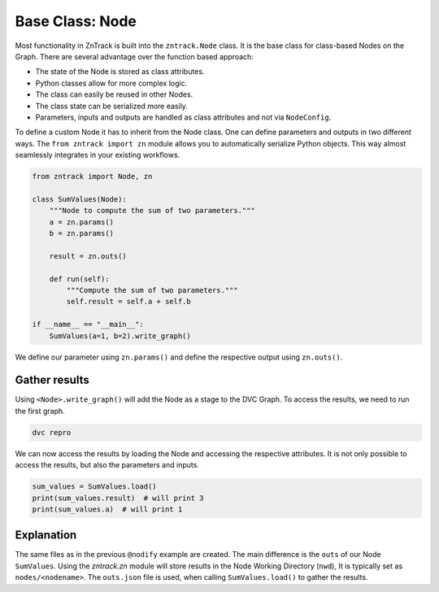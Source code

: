 .. _userdoc-get-started-api_classes:

Base Class: Node
================

Most functionality in ZnTrack is built into the ``zntrack.Node`` class.
It is the base class for class-based Nodes on the Graph.
There are several advantage over the function based approach:

- The state of the Node is stored as class attributes.
- Python classes allow for more complex logic.
- The class can easily be reused in other Nodes.
- The class state can be serialized more easily.
- Parameters, inputs and outputs are handled as class attributes and not via ``NodeConfig``.

To define a custom Node it has to inherit from the Node class.
One can define parameters and outputs in two different ways.
The ``from zntrack import zn`` module allows you to automatically serialize Python objects.
This way almost seamlessly integrates in your existing workflows.


..  code-block:: python

    from zntrack import Node, zn

    class SumValues(Node):
        """Node to compute the sum of two parameters."""
        a = zn.params()
        b = zn.params()

        result = zn.outs()

        def run(self):
            """Compute the sum of two parameters."""
            self.result = self.a + self.b

    if __name__ == "__main__":
        SumValues(a=1, b=2).write_graph()

We define our parameter using ``zn.params()`` and define the respective output using ``zn.outs()``.

Gather results
--------------

Using ``<Node>.write_graph()`` will add the Node as a stage to the DVC Graph.
To access the results, we need to run the first graph.


..  code-block:: bash

    dvc repro

We can now access the results by loading the Node and accessing the respective attributes.
It is not only possible to access the results, but also the parameters and inputs.

..  code-block:: python

    sum_values = SumValues.load()
    print(sum_values.result)  # will print 3
    print(sum_values.a)  # will print 1

Explanation
-----------

The same files as in the previous ``@nodify`` example are created.
The main difference is the ``outs`` of our Node ``SumValues``.
Using the `zntrack.zn` module will store results in the Node Working Directory (``nwd``),
It is typically set as ``nodes/<nodename>``.
The ``outs.json`` file is used, when calling ``SumValues.load()`` to gather the results.


..  code-block:: yaml
    :caption: params.yaml

    SumValues:
        a: 1
        b: 2


..  code-block:: yaml
    :caption: dvc.yaml

    stages:
      SumValues:
        cmd: zntrack run main.SumValues --name=SumValues
        params:
        - SumValues
        outs:
        - nodes/SumValues/outs.json

..  code-block:: json
    :caption: zntrack.json

    {}